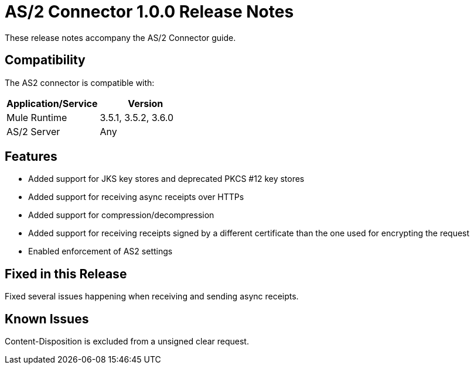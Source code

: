 = AS/2 Connector 1.0.0 Release Notes

These release notes accompany the AS/2 Connector guide.

== Compatibility

The AS2 connector is compatible with:

[%header,cols="2*a"]
|===
|Application/Service|Version
|Mule Runtime|3.5.1, 3.5.2, 3.6.0
|AS/2 Server|Any
|===

== Features

* Added support for JKS key stores and deprecated PKCS #12 key stores
* Added support for receiving async receipts over HTTPs
* Added support for compression/decompression
* Added support for receiving receipts signed by a different certificate than the one used for encrypting the request
* Enabled enforcement of AS2 settings

== Fixed in this Release

Fixed several issues happening when receiving and sending async receipts.

== Known Issues

Content-Disposition is excluded from a unsigned clear request.
